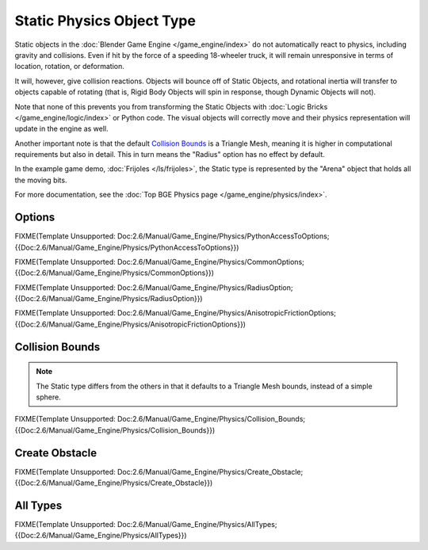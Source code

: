 
**************************
Static Physics Object Type
**************************

Static objects in the :doc:`Blender Game Engine </game_engine/index>` do not automatically react to physics,
including gravity and collisions.
Even if hit by the force of a speeding 18-wheeler truck,
it will remain unresponsive in terms of location, rotation, or deformation.

It will, however, give collision reactions. Objects will bounce off of Static Objects,
and rotational inertia will transfer to objects capable of rotating (that is,
Rigid Body Objects will spin in response, though Dynamic Objects will not).

Note that none of this prevents you from transforming the Static Objects with
:doc:`Logic Bricks </game_engine/logic/index>` or Python code.
The visual objects will correctly move and their physics representation will update in the engine as well.

Another important note is that the default
`Collision Bounds`_
is a Triangle Mesh, meaning it is higher in computational requirements but also in detail.
This in turn means the "Radius" option has no effect by default.

In the example game demo, :doc:`Frijoles </ls/frijoles>`,
the Static type is represented by the "Arena" object that holds all the moving bits.

For more documentation, see the :doc:`Top BGE Physics page </game_engine/physics/index>`.


Options
=======

FIXME(Template Unsupported:
Doc:2.6/Manual/Game_Engine/Physics/PythonAccessToOptions;{{Doc:2.6/Manual/Game_Engine/Physics/PythonAccessToOptions}})


FIXME(Template Unsupported:
Doc:2.6/Manual/Game_Engine/Physics/CommonOptions;{{Doc:2.6/Manual/Game_Engine/Physics/CommonOptions}})


FIXME(Template Unsupported:
Doc:2.6/Manual/Game_Engine/Physics/RadiusOption;{{Doc:2.6/Manual/Game_Engine/Physics/RadiusOption}})


FIXME(Template Unsupported:
Doc:2.6/Manual/Game_Engine/Physics/AnisotropicFrictionOptions;{{Doc:2.6/Manual/Game_Engine/Physics/AnisotropicFrictionOptions}})


Collision Bounds
================

.. note::
   The Static type differs from the others in that it defaults to a Triangle Mesh bounds,
   instead of a simple sphere.


FIXME(Template Unsupported:
Doc:2.6/Manual/Game_Engine/Physics/Collision_Bounds;{{Doc:2.6/Manual/Game_Engine/Physics/Collision_Bounds}})


Create Obstacle
===============

FIXME(Template Unsupported:
Doc:2.6/Manual/Game_Engine/Physics/Create_Obstacle;{{Doc:2.6/Manual/Game_Engine/Physics/Create_Obstacle}})


All Types
=========

FIXME(Template Unsupported:
Doc:2.6/Manual/Game_Engine/Physics/AllTypes;{{Doc:2.6/Manual/Game_Engine/Physics/AllTypes}})


